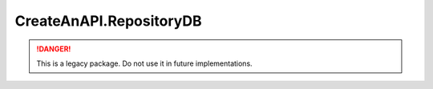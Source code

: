 CreateAnAPI.RepositoryDB
===============================

.. DANGER:: This is a legacy package. Do not use it in future implementations.